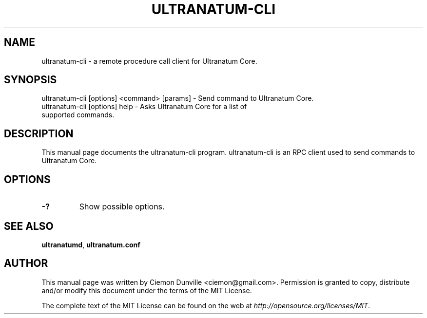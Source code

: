 .TH ULTRANATUM-CLI "1" "June 2016" "ultranatum-cli 0.12"
.SH NAME
ultranatum-cli \- a remote procedure call client for Ultranatum Core. 
.SH SYNOPSIS
ultranatum-cli [options] <command> [params] \- Send command to Ultranatum Core. 
.TP
ultranatum-cli [options] help \- Asks Ultranatum Core for a list of supported commands.
.SH DESCRIPTION
This manual page documents the ultranatum-cli program. ultranatum-cli is an RPC client used to send commands to Ultranatum Core.

.SH OPTIONS
.TP
\fB\-?\fR
Show possible options.

.SH "SEE ALSO"
\fBultranatumd\fP, \fBultranatum.conf\fP
.SH AUTHOR
This manual page was written by Ciemon Dunville <ciemon@gmail.com>. Permission is granted to copy, distribute and/or modify this document under the terms of the MIT License.

The complete text of the MIT License can be found on the web at \fIhttp://opensource.org/licenses/MIT\fP.
